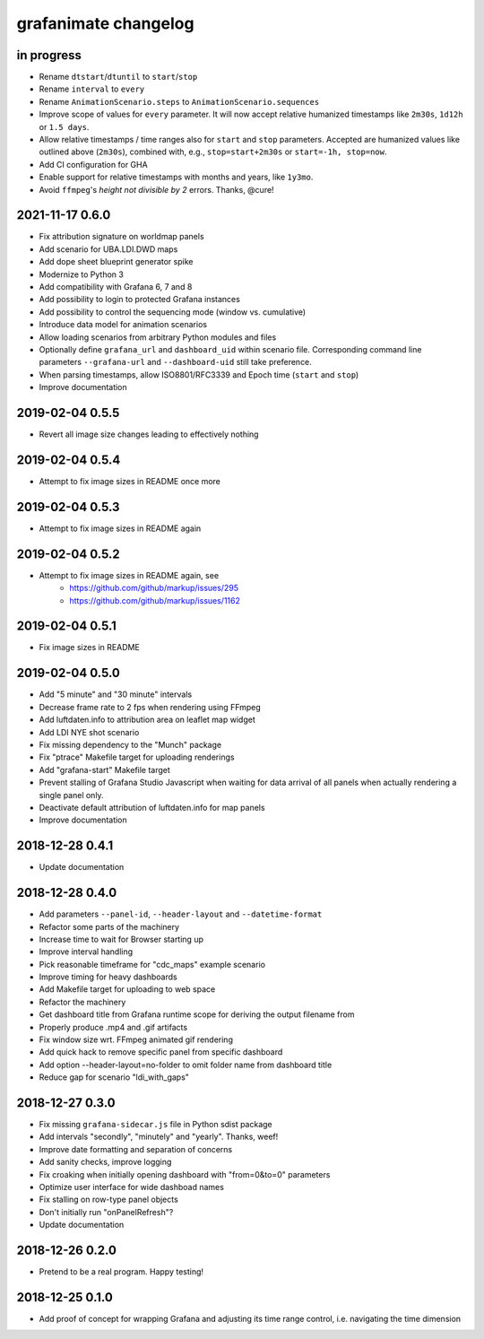 #####################
grafanimate changelog
#####################


in progress
===========
- Rename ``dtstart``/``dtuntil`` to ``start``/``stop``
- Rename ``interval`` to ``every``
- Rename ``AnimationScenario.steps`` to ``AnimationScenario.sequences``
- Improve scope of values for ``every`` parameter. It will now accept relative
  humanized timestamps like ``2m30s``, ``1d12h`` or ``1.5 days``.
- Allow relative timestamps / time ranges also for ``start`` and ``stop``
  parameters. Accepted are humanized values like outlined above (``2m30s``),
  combined with, e.g., ``stop=start+2m30s`` or ``start=-1h, stop=now``.
- Add CI configuration for GHA
- Enable support for relative timestamps with months and years, like ``1y3mo``.
- Avoid ``ffmpeg``'s *height not divisible by 2* errors. Thanks, @cure!


2021-11-17 0.6.0
================
- Fix attribution signature on worldmap panels
- Add scenario for UBA.LDI.DWD maps
- Add dope sheet blueprint generator spike
- Modernize to Python 3
- Add compatibility with Grafana 6, 7 and 8
- Add possibility to login to protected Grafana instances
- Add possibility to control the sequencing mode (window vs. cumulative)
- Introduce data model for animation scenarios
- Allow loading scenarios from arbitrary Python modules and files
- Optionally define ``grafana_url`` and ``dashboard_uid`` within scenario file.
  Corresponding command line parameters ``--grafana-url`` and ``--dashboard-uid``
  still take preference.
- When parsing timestamps, allow ISO8801/RFC3339 and Epoch time (``start`` and ``stop``)
- Improve documentation


2019-02-04 0.5.5
================
- Revert all image size changes leading to effectively nothing


2019-02-04 0.5.4
================
- Attempt to fix image sizes in README once more


2019-02-04 0.5.3
================
- Attempt to fix image sizes in README again


2019-02-04 0.5.2
================
- Attempt to fix image sizes in README again, see
    - https://github.com/github/markup/issues/295
    - https://github.com/github/markup/issues/1162


2019-02-04 0.5.1
================
- Fix image sizes in README


2019-02-04 0.5.0
================
- Add "5 minute" and "30 minute" intervals
- Decrease frame rate to 2 fps when rendering using FFmpeg
- Add luftdaten.info to attribution area on leaflet map widget
- Add LDI NYE shot scenario
- Fix missing dependency to the "Munch" package
- Fix "ptrace" Makefile target for uploading renderings
- Add "grafana-start" Makefile target
- Prevent stalling of Grafana Studio Javascript when waiting for data arrival
  of all panels when actually rendering a single panel only.
- Deactivate default attribution of luftdaten.info for map panels
- Improve documentation


2018-12-28 0.4.1
================
- Update documentation


2018-12-28 0.4.0
================
- Add parameters ``--panel-id``, ``--header-layout`` and ``--datetime-format``
- Refactor some parts of the machinery
- Increase time to wait for Browser starting up
- Improve interval handling
- Pick reasonable timeframe for "cdc_maps" example scenario
- Improve timing for heavy dashboards
- Add Makefile target for uploading to web space
- Refactor the machinery
- Get dashboard title from Grafana runtime scope for deriving the output filename from
- Properly produce .mp4 and .gif artifacts
- Fix window size wrt. FFmpeg animated gif rendering
- Add quick hack to remove specific panel from specific dashboard
- Add option --header-layout=no-folder to omit folder name from dashboard title
- Reduce gap for scenario "ldi_with_gaps"


2018-12-27 0.3.0
================
- Fix missing ``grafana-sidecar.js`` file in Python sdist package
- Add intervals "secondly", "minutely" and "yearly". Thanks, weef!
- Improve date formatting and separation of concerns
- Add sanity checks, improve logging
- Fix croaking when initially opening dashboard with "from=0&to=0" parameters
- Optimize user interface for wide dashboad names
- Fix stalling on row-type panel objects
- Don't initially run "onPanelRefresh"?
- Update documentation


2018-12-26 0.2.0
================
- Pretend to be a real program. Happy testing!


2018-12-25 0.1.0
================
- Add proof of concept for wrapping Grafana and adjusting its
  time range control, i.e. navigating the time dimension
